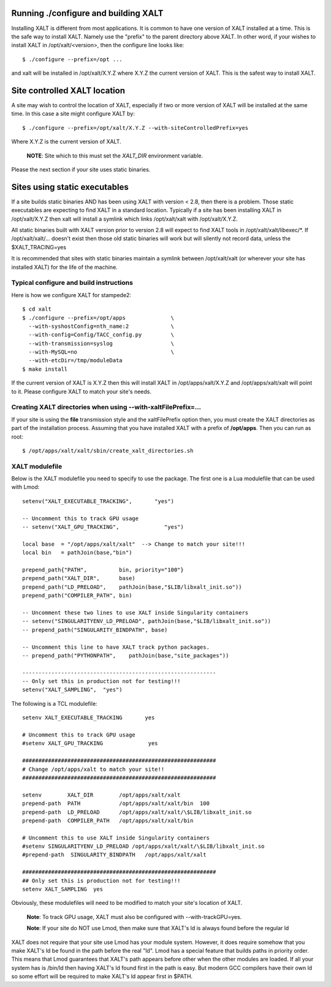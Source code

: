 Running ./configure and building XALT
-------------------------------------

Installing XALT is different from most applications.  It is common
to have one version of XALT installed at a time. This is the safe way
to install XALT.  Namely use the "prefix" to the parent directory
above XALT.  In other word, if your wishes to install XALT in
/opt/xalt/<version>, then the configure line looks like::

    $ ./configure --prefix=/opt ...

and xalt will be installed in /opt/xalt/X.Y.Z where X.Y.Z the
current version of XALT.  This is the safest way to install XALT.


Site controlled XALT location
-----------------------------

A site may wish to control the location of XALT, especially if two or
more version of XALT will be installed at the same time.  In this case
a site might configure XALT by::

    $ ./configure --prefix=/opt/xalt/X.Y.Z --with-siteControlledPrefix=yes
  
Where X.Y.Z is the current version of XALT.

   **NOTE**: Site which to this must set the *XALT_DIR* environment variable. 

Please the next section if your site uses static binaries.


Sites using static executables
------------------------------

If a site builds static binaries AND has been using XALT with version
< 2.8, then there is a problem. Those static executables are expecting to
find XALT in a standard location. Typically if a site has been
installing XALT in /opt/xalt/X.Y.Z then xalt will install a symlink
which links /opt/xalt/xalt with /opt/xalt/X.Y.Z.

All static binaries built with XALT version prior to version 2.8 will
expect to find XALT tools in /opt/xalt/xalt/libexec/\*.  If
/opt/xalt/xalt/... doesn't exist then those old static binaries will
work but will silently not record data, unless the $XALT_TRACING=yes 

It is recommended that sites with static binaries maintain a symlink
between /opt/xalt/xalt (or wherever your site has installed XALT) for
the life of the machine.

Typical configure and build instructions
^^^^^^^^^^^^^^^^^^^^^^^^^^^^^^^^^^^^^^^^

Here is how we configure XALT for stampede2::

    $ cd xalt
    $ ./configure --prefix=/opt/apps              \
      --with-syshostConfig=nth_name:2             \
      --with-config=Config/TACC_config.py         \
      --with-transmission=syslog                  \
      --with-MySQL=no                             \
      --with-etcDir=/tmp/moduleData
    $ make install

If the current version of XALT is X.Y.Z then this will install XALT in
/opt/apps/xalt/X.Y.Z and /opt/apps/xalt/xalt will point to it.  Please
configure XALT to match your site's needs.


.. _createXALTdirs:

Creating XALT directories when using --with-xaltFilePrefix=...
^^^^^^^^^^^^^^^^^^^^^^^^^^^^^^^^^^^^^^^^^^^^^^^^^^^^^^^^^^^^^^

If your site is using the **file** transmission style and the
xaltFilePrefix option then, you must create the XALT directories as part of
the installation process.  Assuming that you have installed XALT with
a prefix of **/opt/apps**.  Then you can run as root::

    $ /opt/apps/xalt/xalt/sbin/create_xalt_directories.sh


.. _xalt_modulefile-label:

XALT modulefile
^^^^^^^^^^^^^^^

Below is the XALT modulefile you need to specify to use the
package.  The first one is a Lua modulefile that can be used with Lmod::


  setenv("XALT_EXECUTABLE_TRACKING",       "yes")

  -- Uncomment this to track GPU usage
  -- setenv("XALT_GPU_TRACKING",              "yes")

  local base  = "/opt/apps/xalt/xalt"  --> Change to match your site!!!
  local bin   = pathJoin(base,"bin")

  prepend_path{"PATH",          bin, priority="100"}
  prepend_path("XALT_DIR",      base)
  prepend_path("LD_PRELOAD",    pathJoin(base,"$LIB/libxalt_init.so"))
  prepend_path("COMPILER_PATH", bin)

  -- Uncomment these two lines to use XALT inside Singularity containers
  -- setenv("SINGULARITYENV_LD_PRELOAD", pathJoin(base,"$LIB/libxalt_init.so"))
  -- prepend_path("SINGULARITY_BINDPATH", base)

  -- Uncomment this line to have XALT track python packages.
  -- prepend_path("PYTHONPATH",    pathJoin(base,"site_packages"))

  ------------------------------------------------------------
  -- Only set this in production not for testing!!!
  setenv("XALT_SAMPLING",  "yes")  

The following is a TCL modulefile::

  setenv XALT_EXECUTABLE_TRACKING       yes

  # Uncomment this to track GPU usage
  #setenv XALT_GPU_TRACKING              yes

  ############################################################
  # Change /opt/apps/xalt to match your site!!
  ############################################################

  setenv        XALT_DIR        /opt/apps/xalt/xalt    
  prepend-path  PATH            /opt/apps/xalt/xalt/bin  100
  prepend-path  LD_PRELOAD      /opt/apps/xalt/xalt/\$LIB/libxalt_init.so
  prepend-path  COMPILER_PATH   /opt/apps/xalt/xalt/bin

  # Uncomment this to use XALT inside Singularity containers
  #setenv SINGULARITYENV_LD_PRELOAD /opt/apps/xalt/xalt/\$LIB/libxalt_init.so
  #prepend-path  SINGULARITY_BINDPATH   /opt/apps/xalt/xalt

  ############################################################
  ## Only set this is production not for testing!!!
  setenv XALT_SAMPLING  yes


Obviously, these modulefiles will need to be modified to match your
site's location of XALT.

  **Note**: To track GPU usage, XALT must also be configured with
  --with-trackGPU=yes.

  **Note**: If your site do NOT use Lmod, then make sure that XALT's ld is
  always found before the regular ld

XALT does not require that your site use Lmod has your module system.
However, it does require somehow that you make XALT's ld be found in
the path before the real "ld".  Lmod has a special feature that builds
paths in priority order.  This means that Lmod guarantees that XALT's
path appears before other when the other modules are loaded.  If all
your system has is /bin/ld then having XALT's ld found first in the
path is easy.  But modern GCC compilers have their own ld so some
effort will be required to make XALT's ld appear first in $PATH.



